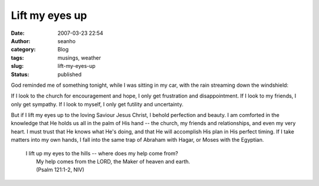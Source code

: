 Lift my eyes up
###############
:date: 2007-03-23 22:54
:author: seanho
:category: Blog
:tags: musings, weather
:slug: lift-my-eyes-up
:status: published

God reminded me of something tonight, while I was sitting in my car,
with the rain streaming down the windshield:

If I look to the church for encouragement and hope, I only get
frustration and disappointment. If I look to my friends, I only get
sympathy. If I look to myself, I only get futility and uncertainty.

But if I lift my eyes up to the loving Saviour Jesus Christ, I behold
perfection and beauty. I am comforted in the knowledge that He holds us
all in the palm of His hand -- the church, my friends and relationships,
and even my very heart. I must trust that He knows what He's doing, and
that He will accomplish His plan in His perfect timing. If I take
matters into my own hands, I fall into the same trap of Abraham with
Hagar, or Moses with the Egyptian.

    | I lift up my eyes to the hills -- where does my help come from?
    |  My help comes from the LORD, the Maker of heaven and earth.
    |  (Psalm 121:1-2, NIV)
